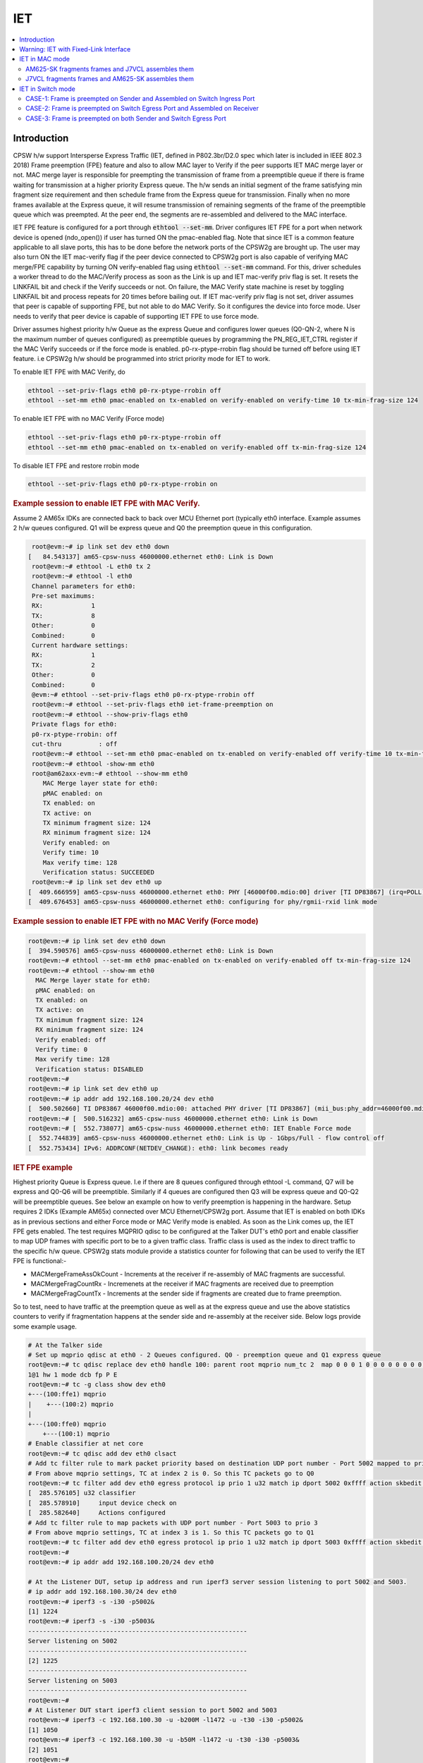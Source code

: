 .. _kernel_driver_cpsw2g_iet:

IET
===

.. contents:: :local:
    :depth: 2

Introduction
------------

CPSW h/w support Intersperse Express Traffic (IET, defined in P802.3br/D2.0 spec which later is included in IEEE 802.3 2018) Frame preemption (FPE) feature and also to allow MAC layer to Verify if the peer supports IET MAC merge layer or not. MAC merge layer is responsible for preempting the transmission of frame from a preemptible queue if there is frame waiting for transmission at a higher priority Express queue. The h/w sends an initial segment of the frame satisfying min fragment size requirement and then schedule frame from the Express queue for transmission. Finally when no more frames available at the Express queue, it will resume transmission of remaining segments of the frame of the preemptible queue which was preempted. At the peer end, the segments are re-assembled and delivered to the MAC interface.

IET FPE feature is configured for a port through :code:`ethtool --set-mm`. Driver configures IET FPE for a port when network device is opened (ndo_open()) if user has turned ON the pmac-enabled flag. Note that since IET is a common feature applicable to all slave ports, this has to be done before the network ports of the CPSW2g are brought up. The user may also turn ON the IET mac-verify flag if the peer device connected to CPSW2g port is also capable of verifying MAC merge/FPE capability by turning ON verify-enabled flag using :code:`ethtool --set-mm` command. For this, driver schedules a worker thread to do the MAC/Verify process as soon as the Link is up and IET mac-verify priv flag is set.  It resets the LINKFAIL bit and check if the Verify succeeds or not.  On failure, the MAC Verify state machine is reset by toggling LINKFAIL bit and process repeats for 20 times before bailing out. If IET mac-verify priv flag is not set, driver assumes that peer is capable of supporting FPE, but not able to do MAC Verify. So it configures the device into force mode. User needs to verify that peer device is capable of supporting IET FPE to use force mode.

Driver assumes highest priority h/w Queue as the express Queue and configures lower queues (Q0-QN-2, where N is the maximum number of queues configured) as preemptible queues by programming the PN_REG_IET_CTRL register if the MAC Verify succeeds or if the force mode is enabled. p0-rx-ptype-rrobin flag should be turned off before using IET feature. i.e CPSW2g h/w should be programmed into strict priority mode for IET to work.

To enable IET FPE with MAC Verify, do

.. code-block:: console

  ethtool --set-priv-flags eth0 p0-rx-ptype-rrobin off
  ethtool --set-mm eth0 pmac-enabled on tx-enabled on verify-enabled on verify-time 10 tx-min-frag-size 124

To enable IET FPE with no MAC Verify (Force mode)

.. code-block:: console

  ethtool --set-priv-flags eth0 p0-rx-ptype-rrobin off
  ethtool --set-mm eth0 pmac-enabled on tx-enabled on verify-enabled off tx-min-frag-size 124

To disable IET FPE and restore rrobin mode

.. code-block:: console


  ethtool --set-priv-flags eth0 p0-rx-ptype-rrobin on

.. rubric:: Example session to enable IET FPE with MAC Verify.
   :name: iet-mac-verify

Assume 2 AM65x IDKs are connected back to back over MCU Ethernet port (typically eth0 interface. Example assumes 2 h/w queues configured. Q1 will be express queue and Q0 the preemption queue in this configuration.

.. code-block:: console

   root@evm:~# ip link set dev eth0 down
  [   84.543137] am65-cpsw-nuss 46000000.ethernet eth0: Link is Down
   root@evm:~# ethtool -L eth0 tx 2
   root@evm:~# ethtool -l eth0
   Channel parameters for eth0:
   Pre-set maximums:
   RX:             1
   TX:             8
   Other:          0
   Combined:       0
   Current hardware settings:
   RX:             1
   TX:             2
   Other:          0
   Combined:       0
   @evm:~# ethtool --set-priv-flags eth0 p0-rx-ptype-rrobin off
   root@evm:~# ethtool --set-priv-flags eth0 iet-frame-preemption on
   root@evm:~# ethtool --show-priv-flags eth0
   Private flags for eth0:
   p0-rx-ptype-rrobin: off
   cut-thru          : off
   root@evm:~# ethtool --set-mm eth0 pmac-enabled on tx-enabled on verify-enabled off verify-time 10 tx-min-frag-size 124
   root@evm:~# ethtool -show-mm eth0
   root@am62axx-evm:~# ethtool --show-mm eth0
      MAC Merge layer state for eth0:
      pMAC enabled: on
      TX enabled: on
      TX active: on
      TX minimum fragment size: 124
      RX minimum fragment size: 124
      Verify enabled: on
      Verify time: 10
      Max verify time: 128
      Verification status: SUCCEEDED
   root@evm:~# ip link set dev eth0 up
  [  409.666959] am65-cpsw-nuss 46000000.ethernet eth0: PHY [46000f00.mdio:00] driver [TI DP83867] (irq=POLL)
  [  409.676453] am65-cpsw-nuss 46000000.ethernet eth0: configuring for phy/rgmii-rxid link mode

.. rubric:: Example session to enable IET FPE with no MAC Verify (Force mode)
   :name: iet-no-mac-verify

.. code-block:: console

  root@evm:~# ip link set dev eth0 down
  [  394.590576] am65-cpsw-nuss 46000000.ethernet eth0: Link is Down
  root@evm:~# ethtool --set-mm eth0 pmac-enabled on tx-enabled on verify-enabled off tx-min-frag-size 124
  root@evm:~# ethtool --show-mm eth0
    MAC Merge layer state for eth0:
    pMAC enabled: on
    TX enabled: on
    TX active: on
    TX minimum fragment size: 124
    RX minimum fragment size: 124
    Verify enabled: off
    Verify time: 0
    Max verify time: 128
    Verification status: DISABLED
  root@evm:~#
  root@evm:~# ip link set dev eth0 up
  root@evm:~# ip addr add 192.168.100.20/24 dev eth0
  [  500.502660] TI DP83867 46000f00.mdio:00: attached PHY driver [TI DP83867] (mii_bus:phy_addr=46000f00.mdio:00, irq=POLL)
  root@evm:~# [  500.516232] am65-cpsw-nuss 46000000.ethernet eth0: Link is Down
  root@evm:~# [  552.738077] am65-cpsw-nuss 46000000.ethernet eth0: IET Enable Force mode
  [  552.744839] am65-cpsw-nuss 46000000.ethernet eth0: Link is Up - 1Gbps/Full - flow control off
  [  552.753434] IPv6: ADDRCONF(NETDEV_CHANGE): eth0: link becomes ready

.. rubric:: IET FPE example
   :name: iep-fpe-testing

Highest priority Queue is Express queue. I.e if there are 8 queues configured through ethtool -L command, Q7 will be express and Q0-Q6 will be preemptible. Similarly if 4 queues are configured then Q3 will be express queue and Q0-Q2 will be preemptible queues. See below an example on how to verify preemption is happening in the hardware.  Setup requires 2 IDKs (Example AM65x) connected over MCU Ethernet/CPSW2g port. Assume that IET is enabled on both IDKs as in previous sections and either Force mode or MAC Verify mode is enabled. As soon as the Link comes up, the IET FPE gets enabled. The test requires MQPRIO qdisc to be configured at the Talker DUT's eth0 port and enable classifier to map UDP frames with specific port to be to a given traffic class. Traffic class is used as the index to direct traffic to the specific h/w queue. CPSW2g stats module provide a statistics counter for following that can be used to verify the IET FPE is functional:-

* MACMergeFrameAssOkCount - Increments at the receiver if re-assembly of MAC fragments are successful.
* MACMergeFragCountRx - Incremenets at the receiver if MAC fragments are received due to preemption
* MACMergeFragCountTx - Increments at the sender side if fragments are created due to frame preemption.

So to test, need to have traffic at the preemption queue as well as at the express queue and use the above statistics counters to verify if fragmentation happens at the sender side and re-assembly at the receiver side. Below logs provide some example usage.

.. code-block:: console

 # At the Talker side
 # Set up mqprio qdisc at eth0 - 2 Queues configured. Q0 - preemption queue and Q1 express queue
 root@evm:~# tc qdisc replace dev eth0 handle 100: parent root mqprio num_tc 2  map 0 0 0 1 0 0 0 0 0 0 0 0 0 0 0 0 queues 1@0
 1@1 hw 1 mode dcb fp P E
 root@evm:~# tc -g class show dev eth0
 +---(100:ffe1) mqprio
 |    +---(100:2) mqprio
 |
 +---(100:ffe0) mqprio
     +---(100:1) mqprio
 # Enable classifier at net core
 root@evm:~# tc qdisc add dev eth0 clsact
 # Add tc filter rule to mark packet priority based on destination UDP port number - Port 5002 mapped to prio 2
 # From above mqprio settings, TC at index 2 is 0. So this TC packets go to Q0
 root@evm:~# tc filter add dev eth0 egress protocol ip prio 1 u32 match ip dport 5002 0xffff action skbedit priority 2
 [  285.576105] u32 classifier
 [  285.578910]     input device check on
 [  285.582640]     Actions configured
 # Add tc filter rule to map packets with UDP port number - Port 5003 to prio 3
 # From above mqprio settings, TC at index 3 is 1. So this TC packets go to Q1
 root@evm:~# tc filter add dev eth0 egress protocol ip prio 1 u32 match ip dport 5003 0xffff action skbedit priority 3
 root@evm:~#
 root@evm:~# ip addr add 192.168.100.20/24 dev eth0

 # At the Listener DUT, setup ip address and run iperf3 server session listening to port 5002 and 5003.
 # ip addr add 192.168.100.30/24 dev eth0
 root@evm:~# iperf3 -s -i30 -p5002&
 [1] 1224
 root@evm:~# iperf3 -s -i30 -p5003&
 -----------------------------------------------------------
 Server listening on 5002
 -----------------------------------------------------------
 [2] 1225
 -----------------------------------------------------------
 Server listening on 5003
 -----------------------------------------------------------
 root@evm:~#
 # At Listener DUT start iperf3 client session to port 5002 and 5003
 root@evm:~# iperf3 -c 192.168.100.30 -u -b200M -l1472 -u -t30 -i30 -p5002&
 [1] 1050
 root@evm:~# iperf3 -c 192.168.100.30 -u -b50M -l1472 -u -t30 -i30 -p5003&
 [2] 1051
 root@evm:~#
 root@evm:~# warning: UDP block size 1472 exceeds TCP MSS 1448, may result in fragmentation / drops
 warning: UDP block size 1472 exceeds TCP MSS 1448, may result in fragmentation / drops
 Connecting to host 192.168.100.30, port 5003
 Connecting to host 192.168.100.30, port 5002
 [  5] local 192.168.100.20 port 60646 connected to 192.168.100.30 port 5003
 [  5] local 192.168.100.20 port 39515 connected to 192.168.100.30 port 5002

 # Now at the Talker DUT, dump statistics counter for Q0 and Q1 as well as IET statistics
 root@evm:~# ethtool -S eth0 | grep 'tx_pri1'
     p0_tx_pri1: 0
     p0_tx_pri1_bcnt: 0
     p0_tx_pri1_drop: 0
     p0_tx_pri1_drop_bcnt: 0
     tx_pri1: 127389
     tx_pri1_bcnt: 193355263
     tx_pri1_drop: 0
     tx_pri1_drop_bcnt: 0
 root@evm:~# ethtool -S eth0 | grep 'tx_pri0'
     p0_tx_pri0: 89
     p0_tx_pri0_bcnt: 19477
     p0_tx_pri0_drop: 0
     p0_tx_pri0_drop_bcnt: 0
     tx_pri0: 509615
     tx_pri0_bcnt: 773438803
     tx_pri0_drop: 0
     tx_pri0_drop_bcnt: 0
 root@evm:~# ethtool -I --show-mm eth0
     MAC Merge layer state for eth0:
     pMAC enabled: on
     TX enabled: on
     TX active: on
     TX minimum fragment size: 124
     RX minimum fragment size: 124
     Verify enabled: on
     Verify time: 10
     Max verify time: 128
     Verification status: SUCCEEDED
     Statistics:
       MACMergeFrameAssErrorCount: 0
       MACMergeFrameSmdErrorCount: 0
       MACMergeFrameAssOkCount: 0
       MACMergeFragCountRx: 0
       MACMergeFragCountTx: 17952
       MACMergeHoldCount: 0

 # As seen, MACMergeFragCountTx statistics counter increments at the Talker showing fragmentation at the Talker
 # Also dump the statistics at the listener DUT
 root@evm:~# ethtool -I --show-mm eth0
    MAC Merge layer state for eth0:
    pMAC enabled: on
    TX enabled: on
    TX active: on
    TX minimum fragment size: 124
    RX minimum fragment size: 124
    Verify enabled: on
    Verify time: 10
    Max verify time: 128
    Verification status: SUCCEEDED
    Statistics:
      MACMergeFrameAssErrorCount: 0
      MACMergeFrameSmdErrorCount: 48
      MACMergeFrameAssOkCount: 14507
      MACMergeFragCountRx: 17952
      MACMergeFragCountTx: 0
      MACMergeHoldCount: 0
 # As seen, MACMergeFragCountRx and MACMergeFrameAssOkCount statistics counter increments at the Listener showing re-assembly at the Listener

.. rubric:: Using IET together with EST
   :name: iet-with-est

Express and preemption queues/Gates may be used as part of the EST schedule. If only Preemption queues are in a schedule entry, preceding an entry with Express queue, the guard band requirement reduces to 2048 nsec (0x100 = 256 * 8) so that packets don't spill over to the next sched-entry. Otherwise, the guard band required is as explained in the EST section.

Warning: IET with Fixed-Link Interface
--------------------------------------

If one of the interfaces which takes part in IET is in fixed-link mode,
then do NOT enable MAC verify for IET on either of the devices
connected to each other directly by the LAN cable. This is because, in
the case of fixed-link, the link state cannot be detected by interfaces
on either side of the link. The process of IET MAC Verification depends
on the link state being toggled, with the verification starting
immediately after the link comes up and lasting for 1 second. Thus,
unless this process starts roughly simultaneously on both interfaces
connected over the link (Which would happen in the non fixed-link case),
IET MAC Verification would fail with a Timeout message, thereby causing
frame fragmentation to fail.

Thus, if either of the interfaces that are directly connected by a LAN
cable, is in fixed-link mode, then do NOT enable MAC verify on BOTH the
interfaces. Simply enable IET Frame Preemption on both devices and IET
will work. The rest of the steps are the same as documented in the
upcoming sectionss.

IET MAC Verification in ethtool --set-mm corresponds to:

.. code-block:: console

    verify-enabled

IET Frame Preemption in ethtool --set-mm corresponds to:

.. code-block:: console

    pmac-enabled

IET in MAC mode
---------------

AM625-SK fragments frames and J7VCL assembles them
^^^^^^^^^^^^^^^^^^^^^^^^^^^^^^^^^^^^^^^^^^^^^^^^^^^

Connect eth0 of AM625-SK to eth0 of J7VCL.

**Steps:**

1. Create and run the following script on J7VCL:

.. code-block:: console

    #!/bin/sh

    ifconfig eth0 down
    ethtool -L eth0 tx 4
    ethtool --set-priv-flags eth0 p0-rx-ptype-rrobin off
    ethtool --set-mm eth0 pmac-enabled on tx-enabled on verify-enabled on verify-time 10 tx-min-frag-size 124
    ifconfig eth0 up
    sleep 5

    iperf3 -s -i30 -p5002&
    iperf3 -s -i30 -p5003&

2. Create and run the following script on AM625-SK:

.. code-block:: console

    #!/bin/sh

    ifconfig eth0 down
    ifconfig eth1 down
    ethtool -L eth0 tx 4
    ethtool --set-priv-flags eth0 p0-rx-ptype-rrobin off
    ethtool --set-mm eth0 pmac-enabled on tx-enabled on verify-enabled on verify-time 10 tx-min-frag-size 124
    ifconfig eth0 up
    sleep 5

    tc qdisc replace dev eth0 handle 100: parent root mqprio \
    num_tc 4 \
    map 0 1 2 3 \
    queues 1@0 1@1 1@2 1@3 \
    hw 1 \
    mode dcb \
    fp P P P E

    tc -g class show dev eth0
    tc qdisc add dev eth0 clsact
    tc filter add dev eth0 egress protocol ip prio 1 u32 match ip dport 5002 0xffff action skbedit priority 2
    tc filter add dev eth0 egress protocol ip prio 1 u32 match ip dport 5003 0xffff action skbedit priority 3
    ip addr add 192.168.100.20/24 dev eth0
    sleep 2

3. On J7VCL, run the following command:

.. code-block:: console

    ifconfig eth0 192.168.100.30

4. Now, run the following commands on AM625-SK:

.. code-block:: console

    iperf3 -c 192.168.100.30 -u -b200M -l1472 -u -t30 -i30 -p5002&
    iperf3 -c 192.168.100.30 -u -b50M -l1472 -u -t30 -i30 -p5003&

**Results:**

On AM625-SK (Sender):

.. code-block:: console

    root@am62xx-evm:~# ethtool -S eth0 | grep tx_pri0
        p0_tx_pri0: 66
        p0_tx_pri0_bcnt: 12944
        p0_tx_pri0_drop: 0
        p0_tx_pri0_drop_bcnt: 0
        tx_pri0: 66
        tx_pri0_bcnt: 11540
        tx_pri0_drop: 0
        tx_pri0_drop_bcnt: 0
    root@am62xx-evm:~# ethtool -S eth0 | grep tx_pri2
        p0_tx_pri2: 0
        p0_tx_pri2_bcnt: 0
        p0_tx_pri2_drop: 0
        p0_tx_pri2_drop_bcnt: 0
        tx_pri2: 509514
        tx_pri2_bcnt: 773419566
        tx_pri2_drop: 0
        tx_pri2_drop_bcnt: 0
    root@am62xx-evm:~# ethtool -S eth0 | grep tx_pri3
        p0_tx_pri3: 0
        p0_tx_pri3_bcnt: 0
        p0_tx_pri3_drop: 0
        p0_tx_pri3_drop_bcnt: 0
        tx_pri3: 127389
        tx_pri3_bcnt: 193355280
        tx_pri3_drop: 0
        tx_pri3_drop_bcnt: 0
    root@am62xx-evm:~# ethtool -I --show-mm eth0
        MAC Merge layer state for eth0:
        pMAC enabled: on
        TX enabled: on
        TX active: on
        TX minimum fragment size: 124
        RX minimum fragment size: 124
        Verify enabled: on
        Verify time: 10
        Max verify time: 128
        Verification status: SUCCEEDED
        Statistics:
          MACMergeFrameAssErrorCount: 0
          MACMergeFrameSmdErrorCount: 0
          MACMergeFrameAssOkCount: 0
          MACMergeFragCountRx: 0
          MACMergeFragCountTx: 112
          MACMergeHoldCount: 0

On J7ES (Receiver):

.. code-block:: console

    root@j7200-evm:~# ethtool -I --show-mm eth0
        MAC Merge layer state for eth0:
        pMAC enabled: on
        TX enabled: on
        TX active: off
        TX minimum fragment size: 124
        RX minimum fragment size: 124
        Verify enabled: on
        Verify time: 10
        Max verify time: 128
        Verification status: SUCCEEDED
        Statistics:
          MACMergeFrameAssErrorCount: 0
          MACMergeFrameSmdErrorCount: 0
          MACMergeFrameAssOkCount: 104
          MACMergeFragCountRx: 112
          MACMergeFragCountTx: 0
          MACMergeHoldCount: 0

**Explanation:**

.. code-block:: console

    On AM625-SK, the higher priority traffic preempts the lower priority
    traffic, thereby resulting in the fragmentation of frames of lower
    priority. This can be seen in the MACMergeFragCountTx statistic on
    AM625-SK.

    Similarly, on J7VCL, the received fragmented frames can be observed
    in the MACMergeFragCountRx statistic, while the assembled frames can
    be seen in the MACMergeFrameAssOkCount statistic.

J7VCL fragments frames and AM625-SK assembles them
^^^^^^^^^^^^^^^^^^^^^^^^^^^^^^^^^^^^^^^^^^^^^^^^^^

Connect eth0 of J7VCL to eth0 of AM625-SK.

**Steps:**

1. Create and run the following script on AM625-SK:

.. code-block:: console

    #!/bin/sh

    ifconfig eth0 down
    ifconfig eth1 down
    ethtool -L eth0 tx 4
    ethtool --set-priv-flags eth0 p0-rx-ptype-rrobin off
    ethtool --set-mm eth0 pmac-enabled on tx-enabled on verify-enabled on verify-time 10 tx-min-frag-size 124
    ifconfig eth0 up
    sleep 5

    iperf3 -s -i30 -p5002&
    iperf3 -s -i30 -p5003&

2. Create and run the following script on J7VCL:

.. code-block:: console

    #!/bin/sh

    ifconfig eth0 down
    ethtool -L eth0 tx 4
    ethtool --set-priv-flags eth0 p0-rx-ptype-rrobin off
    ethtool --set-mm eth0 pmac-enabled on tx-enabled on verify-enabled on verify-time 10 tx-min-frag-size 124
    ifconfig eth0 up
    sleep 5

    tc qdisc replace dev eth0 handle 100: parent root mqprio \
        num_tc 4 \
        map 0 1 2 3 \
        queues 1@0 1@1 1@2 1@3 \
        hw 1 \
        mode dcb \
        fp P P P E

    tc -g class show dev eth0
    tc qdisc add dev eth0 clsact
    tc filter add dev eth0 egress protocol ip prio 1 u32 match ip dport 5002 0xffff action skbedit priority 2
    tc filter add dev eth0 egress protocol ip prio 1 u32 match ip dport 5003 0xffff action skbedit priority 3
    ip addr add 192.168.100.20/24 dev eth0
    sleep 2

3. Run the following command on AM625-SK:

.. code-block:: console

    ifconfig eth0 192.168.100.30

4. Next, run the following commands on J7VCL:

.. code-block:: console

    iperf3 -c 192.168.100.30 -u -b200M -l1472 -u -t30 -i30 -p5002&
    iperf3 -c 192.168.100.30 -u -b50M -l1472 -u -t30 -i30 -p5003&

**Results:**

On J7VCL (Sender):

.. code-block:: console

    root@j7200-evm:~# ethtool -S eth0 | grep tx_pri0
         p0_tx_pri0: 0
         p0_tx_pri0_bcnt: 0
         p0_tx_pri0_drop: 0
         p0_tx_pri0_drop_bcnt: 0
         tx_pri0: 63
         tx_pri0_bcnt: 11010
         tx_pri0_drop: 0
         tx_pri0_drop_bcnt: 0
    root@j7200-evm:~# ethtool -S eth0 | grep tx_pri1
         p0_tx_pri1: 0
         p0_tx_pri1_bcnt: 0
         p0_tx_pri1_drop: 0
         p0_tx_pri1_drop_bcnt: 0
         tx_pri1: 0
         tx_pri1_bcnt: 0
         tx_pri1_drop: 0
         tx_pri1_drop_bcnt: 0
    root@j7200-evm:~# ethtool -S eth0 | grep tx_pri2
         p0_tx_pri2: 0
         p0_tx_pri2_bcnt: 0
         p0_tx_pri2_drop: 0
         p0_tx_pri2_drop_bcnt: 0
         tx_pri2: 509514
         tx_pri2_bcnt: 773418133
         tx_pri2_drop: 0
         tx_pri2_drop_bcnt: 0
    root@j7200-evm:~# ethtool -I --show-mm eth0
    MAC Merge layer state for eth0:
    pMAC enabled: on
    TX enabled: on
    TX active: on
    TX minimum fragment size: 124
    RX minimum fragment size: 124
    Verify enabled: on
    Verify time: 10
    Max verify time: 128
    Verification status: SUCCEEDED
    Statistics:
      MACMergeFrameAssErrorCount: 0
      MACMergeFrameSmdErrorCount: 0
      MACMergeFrameAssOkCount: 0
      MACMergeFragCountRx: 0
      MACMergeFragCountTx: 1403
      MACMergeHoldCount: 0

On AM625-SK (Receiver):

.. code-block:: console

    root@am62xx-evm:~# ethtool -I --show-mm eth0
    MAC Merge layer state for eth0:
    pMAC enabled: on
    TX enabled: on
    TX active: on
    TX minimum fragment size: 124
    RX minimum fragment size: 124
    Verify enabled: on
    Verify time: 10
    Max verify time: 128
    Verification status: SUCCEEDED
    Statistics:
      MACMergeFrameAssErrorCount: 0
      MACMergeFrameSmdErrorCount: 0
      MACMergeFrameAssOkCount: 365
      MACMergeFragCountRx: 892
      MACMergeFragCountTx: 0
      MACMergeHoldCount: 0

**Explanation:**

.. code-block:: console

    On J7VCL, the higher priority traffic preempts the lower priority
    traffic, thereby resulting in the fragmentation of frames of lower
    priority. This can be seen in the MACMergeFragCountTx statistic on
    J7VCL.

    Similarly, on AM625-SK, the received fragmented frames can be observed
    in the MACMergeFragCountRx statistic, while the assembled frames can
    be seen in the MACMergeFrameAssOkCount statistic.

IET in Switch mode
------------------

3 Devices are connected: Sender, Switch and Receiver.

3 Cases:

1. Frame is preempted on Sender and Assembled on Switch Ingress Port.
2. Frame is preempted on Switch Egress Port and Assembled on Receiver.
3. Frame is preempted on Sender and Assembled on Switch Ingress Port, and also, frame is preempted on Switch Egress Port and Assembled on Receiver.

Devices Used:

1. AM625-SK (As Switch/Sender)
2. J7VCL (As Switch/Sender)
3. J7ES (As Receiver)

CASE-1: Frame is preempted on Sender and Assembled on Switch Ingress Port
^^^^^^^^^^^^^^^^^^^^^^^^^^^^^^^^^^^^^^^^^^^^^^^^^^^^^^^^^^^^^^^^^^^^^^^^^

Preemption on J7VCL (Sender) and Assembly on AM625-SK (Switch) Ingress Port and sent to J7ES (Receiver)
""""""""""""""""""""""""""""""""""""""""""""""""""""""""""""""""""""""""""""""""""""""""""""""""""""""""""

Connect eth0 of J7VCL to eth0 of AM625-SK and eth0 of J7ES to eth2 of AM625-SK.

**Steps:**

1. On AM625-SK, create and run the following script:

.. code-block:: console

    #!/bin/sh

    ifconfig eth0 down
    ifconfig eth1 down
    ethtool -L eth0 tx 4
    ethtool --set-priv-flags eth0 p0-rx-ptype-rrobin off
    ethtool --set-mm eth0 pmac-enabled on tx-enabled on verify-enabled on verify-time 10 tx-min-frag-size 124
    ifconfig eth0 up
    ifconfig eth1 up
    sleep 5

    devlink dev param set platform/8000000.ethernet name switch_mode value true cmode runtime
    ip link add name br0 type bridge
    ip link set dev br0 type bridge ageing_time 1000
    ip link set dev eth0 up
    ip link set dev eth1 up
    ip link set dev eth0 master br0
    ip link set dev eth1 master br0
    ip link set dev br0 up
    ip link set dev br0 type bridge vlan_filtering 1
    bridge vlan add dev br0 vid 1 self
    bridge vlan add dev br0 vid 1 pvid untagged self

2. On J7VCL, create and run the following script:

.. code-block:: console

    #!/bin/sh

    ifconfig eth0 down
    ethtool -L eth0 tx 4
    ethtool --set-priv-flags eth0 p0-rx-ptype-rrobin off
    ethtool --set-mm eth0 pmac-enabled on tx-enabled on verify-enabled on verify-time 10 tx-min-frag-size 124
    ifconfig eth0 up
    sleep 5

    tc qdisc replace dev eth0 handle 100: parent root mqprio \
    num_tc 4 \
    map 0 1 2 3 \
    queues 1@0 1@1 1@2 1@3 \
    hw 1 \
    mode dcb \
    fp P P P E

    tc -g class show dev eth0
    tc qdisc add dev eth0 clsact
    tc filter add dev eth0 egress protocol ip prio 1 u32 match ip dport 5002 0xffff action skbedit priority 2
    tc filter add dev eth0 egress protocol ip prio 1 u32 match ip dport 5003 0xffff action skbedit priority 3
    ifconfig eth0 192.168.100.20 netmask 255.255.255.0
    sleep 2

3.  On J7ES (Receiver), run the following commands:

.. code-block:: console

    ifconfig eth0 192.168.3.102
    iperf3 -s -i30 -p5002& \
    iperf3 -s -i30 -p5003&

4. Then, on J7VCL (Sender), run the following commands:

.. code-block:: console

    iperf3 -c 192.168.3.102 -u -b200M -l1472 -u -t5 -i30 -p5002&
    iperf3 -c 192.168.3.102 -u -b50M -l1472 -u -t5 -i30 -p5003&

**Results:**

On J7VCL (Sender):

.. code-block:: console

    root@j7200-evm:~/iet# ethtool -S eth0 | grep tx_pri0
        p0_tx_pri0: 0
        p0_tx_pri0_bcnt: 0
        p0_tx_pri0_drop: 0
        p0_tx_pri0_drop_bcnt: 0
        tx_pri0: 95
        tx_pri0_bcnt: 16582
        tx_pri0_drop: 0
        tx_pri0_drop_bcnt: 0
    root@j7200-evm:~/iet# ethtool -S eth0 | grep tx_pri2
        p0_tx_pri2: 0
        p0_tx_pri2_bcnt: 0
        p0_tx_pri2_drop: 0
        p0_tx_pri2_drop_bcnt: 0
        tx_pri2: 1019024
        tx_pri2_bcnt: 1546835971
        tx_pri2_drop: 0
        tx_pri2_drop_bcnt: 0
    root@j7200-evm:~/iet# ethtool -S eth0 | grep tx_pri3
        p0_tx_pri3: 0
        p0_tx_pri3_bcnt: 0
        p0_tx_pri3_drop: 0
        p0_tx_pri3_drop_bcnt: 0
        tx_pri3: 254780
        tx_pri3_bcnt: 386710678
        tx_pri3_drop: 0
        tx_pri3_drop_bcnt: 0
    root@j7200-evm:~/iet# ethtool -I --show-mm eth0
        MAC Merge layer state for eth0:
        pMAC enabled: on
        TX enabled: on
        TX active: on
        TX minimum fragment size: 124
        RX minimum fragment size: 124
        Verify enabled: on
        Verify time: 10
        Max verify time: 128
        Verification status: SUCCEEDED
        Statistics:
          MACMergeFrameAssErrorCount: 0
          MACMergeFrameSmdErrorCount: 38
          MACMergeFrameAssOkCount: 0
          MACMergeFragCountRx: 0
          MACMergeFragCountTx: 1637
          MACMergeHoldCount: 0

On AM625-SK (Switch):

.. code-block:: console

    root@am62xx-evm:~/iet# ethtool -I --show-mm eth0
    MAC Merge layer state for eth0:
    pMAC enabled: on
    TX enabled: on
    TX active: on
    TX minimum fragment size: 124
    RX minimum fragment size: 124
    Verify enabled: on
    Verify time: 10
    Max verify time: 128
    Verification status: SUCCEEDED
    Statistics:
      MACMergeFrameAssErrorCount: 0
      MACMergeFrameSmdErrorCount: 0
      MACMergeFrameAssOkCount: 610
      MACMergeFragCountRx: 1637
      MACMergeFragCountTx: 0
      MACMergeHoldCount: 0

Preemption on AM625-SK (Sender) and Assembly on J7VCL (Switch) Ingress Port and sent to J7ES (Receiver)
""""""""""""""""""""""""""""""""""""""""""""""""""""""""""""""""""""""""""""""""""""""""""""""""""""""""""

Connect eth0 of AM625-SK to eth1 of J7VCL and eth0 of J7ES to eth2 of J7VCL.

**Steps:**

1. On J7VCL, create and run the following script:

.. code-block:: console

    #!/bin/sh

    ifconfig eth0 down
    ifconfig eth1 down
    ifconfig eth2 down
    ifconfig eth3 down
    ifconfig eth4 down
    ethtool -L eth1 tx 4
    ethtool --set-priv-flags eth1 p0-rx-ptype-rrobin off
    ethtool --set-mm eth1 pmac-enabled on tx-enabled on verify-enabled on verify-time 10 tx-min-frag-size 124
    ifconfig eth1 up
    ifconfig eth2 up
    sleep 10

    devlink dev param set platform/c000000.ethernet name switch_mode value true cmode runtime
    ip link add name br0 type bridge
    ip link set dev br0 type bridge ageing_time 1000
    ip link set dev eth1 up
    ip link set dev eth2 up
    ip link set dev eth1 master br0
    ip link set dev eth2 master br0
    ip link set dev br0 up
    ip link set dev br0 type bridge vlan_filtering 1
    bridge vlan add dev br0 vid 1 self
    bridge vlan add dev br0 vid 1 pvid untagged self

2. On AM625-SK, create and run the following script:

.. code-block:: console

    #!/bin/sh
    #iet-setup-mqprio.sh

    ifconfig eth0 down
    ethtool -L eth0 tx 4
    ethtool --set-priv-flags eth0 p0-rx-ptype-rrobin off
    ethtool --set-mm eth0 pmac-enabled on tx-enabled on verify-enabled on verify-time 10 tx-min-frag-siz4
    ifconfig eth0 up
    sleep 10

    tc qdisc add dev eth0 handle 100: root mqprio \
    num_tc 4 \
    map 0 1 2 3 \
    queues 1@0 1@1 1@2 1@3 \
    hw 1 \
    mode dcb \
    fp P P P E

    tc -g class show dev eth0
    tc qdisc add dev eth0 clsact
    tc filter add dev eth0 egress protocol ip prio 1 u32 match ip dport 5002 0xffff action skbedit prior2
    tc filter add dev eth0 egress protocol ip prio 1 u32 match ip dport 5003 0xffff action skbedit prior3
    ip addr add 192.168.100.20/24 dev eth0

3. On J7ES, run the following commands:

.. code-block:: console

    ifconfig eth0 192.168.100.30
    iperf3 -s -i30 -p5002& \
    iperf3 -s -i30 -p5003&

4. Then, on AM625-SK, run the following commands:

.. code-block:: console

    iperf3 -c 192.168.100.30 -u -b200M -l1472 -u -t30 -i30 -p5002& \
    iperf3 -c 192.168.100.30 -u -b50M -l1472 -u -t30 -i30 -p5003&

**Results:**

On AM625-SK (Sender):

.. code-block:: console

    root@am62xx-evm:~/iet2# ethtool -S eth0 | grep tx_pri0
        p0_tx_pri0: 79
        p0_tx_pri0_bcnt: 16681
        p0_tx_pri0_drop: 0
        p0_tx_pri0_drop_bcnt: 0
        tx_pri0: 82
        tx_pri0_bcnt: 14821
        tx_pri0_drop: 0
        tx_pri0_drop_bcnt: 0
    root@am62xx-evm:~/iet2# ethtool -S eth0 | grep tx_pri2
        p0_tx_pri2: 0
        p0_tx_pri2_bcnt: 0
        p0_tx_pri2_drop: 0
        p0_tx_pri2_drop_bcnt: 0
        tx_pri2: 509516
        tx_pri2_bcnt: 773422600
        tx_pri2_drop: 0
        tx_pri2_drop_bcnt: 0
    root@am62xx-evm:~/iet2# ethtool -S eth0 | grep tx_pri3
        p0_tx_pri3: 0
        p0_tx_pri3_bcnt: 0
        p0_tx_pri3_drop: 0
        p0_tx_pri3_drop_bcnt: 0
        tx_pri3: 127389
        tx_pri3_bcnt: 193355280
        tx_pri3_drop: 0
        tx_pri3_drop_bcnt: 0
    root@am62xx-evm:~/iet2# ethtool -I --show-mm eth0
        MAC Merge layer state for eth0:
        pMAC enabled: on
        TX enabled: on
        TX active: on
        TX minimum fragment size: 124
        RX minimum fragment size: 124
        Verify enabled: on
        Verify time: 10
        Max verify time: 128
        Verification status: SUCCEEDED
        Statistics:
          MACMergeFrameAssErrorCount: 0
          MACMergeFrameSmdErrorCount: 57
          MACMergeFrameAssOkCount: 0
          MACMergeFragCountRx: 0
          MACMergeFragCountTx: 112392
          MACMergeHoldCount: 0

On J7VCL (Switch):

.. code-block:: console

    root@j7200-evm:~/iet2# ethtool -I --show-mm eth1
    MAC Merge layer state for eth1:
    pMAC enabled: on
    TX enabled: on
    TX active: on
    TX minimum fragment size: 124
    RX minimum fragment size: 124
    Verify enabled: on
    Verify time: 10
    Max verify time: 128
    Verification status: SUCCEEDED
    Statistics:
      MACMergeFrameAssErrorCount: 0
      MACMergeFrameSmdErrorCount: 49
      MACMergeFrameAssOkCount: 40745
      MACMergeFragCountRx: 112392
      MACMergeFragCountTx: 0
      MACMergeHoldCount: 0

CASE-2: Frame is preempted on Switch Egress Port and Assembled on Receiver
^^^^^^^^^^^^^^^^^^^^^^^^^^^^^^^^^^^^^^^^^^^^^^^^^^^^^^^^^^^^^^^^^^^^^^^^^^

.. important::

    For the following tests, all interfaces which are a part of the test
    need to be a part of the same VLAN, since the switch needs to receive
    priority of the frames in order to perform preemption.

In addition to the Sender, the Switch's Host Port also transmits traffic
of lower priority to the receiver. This is done to ensure a higher chance
of frame preemption and therefore frame fragmentation on the Switch' Egress
Port.

Highest priority frame sent by J7VCL with preemption on AM625-SK's (Switch) Egress Port and Assembly on J7ES
""""""""""""""""""""""""""""""""""""""""""""""""""""""""""""""""""""""""""""""""""""""""""""""""""""""""""""""""

Connect eth0 of J7VCL to eth0 of AM625-SK and eth0 of J7ES to eth1 of
AM625-SK.

**Steps:**

1. On AM625-SK, create and run the following script:

.. code-block:: console

    #!/bin/sh
    #iet-setup-mqprio.sh

    ifconfig eth0 down
    ifconfig eth1 down
    ethtool -L eth1 tx 4
    ethtool --set-priv-flags eth1 p0-rx-ptype-rrobin off
    ethtool --set-mm eth1 pmac-enabled on tx-enabled on verify-enabled on verify-time 10 tx-min-frag-size 124
    ifconfig eth0 up
    ifconfig eth1 up
    sleep 10

    tc qdisc add dev eth1 handle 100: root mqprio \
    num_tc 4 \
    map 0 1 2 3 \
    queues 1@0 1@1 1@2 1@3 \
    hw 1 \
    mode dcb \
    fp P P P E

    tc -g class show dev eth1


    devlink dev param set platform/8000000.ethernet name switch_mode value true cmode runtime
    ip link add name br0 type bridge
    ip link set dev br0 type bridge ageing_time 1000
    ip link set dev eth0 up
    ip link set dev eth1 up
    ip link set dev eth0 master br0
    ip link set dev eth1 master br0
    ip link set dev br0 up
    sleep 2

    ip link set dev br0 type bridge vlan_filtering 1
    bridge vlan add dev br0 vid 100 self
    bridge vlan add dev br0 vid 100 pvid tagged self
    bridge vlan add dev eth0 vid 100 master
    bridge vlan add dev eth1 vid 100 master
    sleep 2

    ip link add link br0 name br0.100 type vlan id 100
    ip link set br0.100 type vlan egress 0:0 1:1 2:2 3:3 4:4 5:5 6:6 7:7
    sleep 2

    tc qdisc add dev br0.100 clsact
    tc filter add dev br0.100 egress protocol ip prio 1 u32 match ip dport 5002 0xffff action skbedit priority 2
    sleep 2

2. On J7ES, create and run the following script:

.. code-block:: console

    #!/bin/sh
    #iet-setup-mqprio.sh

    ifconfig eth0 down
    ethtool -L eth0 tx 4
    ethtool --set-priv-flags eth0 p0-rx-ptype-rrobin off
    ethtool --set-mm eth0 pmac-enabled on tx-enabled on verify-enabled on verify-time 10 tx-min-frag-size 124
    ifconfig eth0 up
    sleep 10

    ip link add link eth0 name eth0.100 type vlan id 100
    sleep 5
    ifconfig eth0.100 192.168.100.30
    iperf3 -s -i30 -p5001&
    iperf3 -s -i30 -p5002&
    iperf3 -s -i30 -p5003&

3. On J7VCL, create and run the following script:

.. code-block:: console

    #!/bin/sh
    #iet-setup-mqprio.sh

    ifconfig eth0 down
    ethtool -L eth0 tx 4
    ethtool --set-priv-flags eth0 p0-rx-ptype-rrobin off
    ethtool --set-mm eth0 pmac-enabled on tx-enabled on verify-enabled on verify-time 10 tx-min-frag-size 124
    ifconfig eth0 up
    sleep 10
    ip link add link eth0 name eth0.100 type vlan id 100
    ip link set eth0.100 type vlan egress 0:0 1:1 2:2 3:3 4:4 5:5 6:6 7:7
    sleep 5

    tc qdisc add dev eth0.100 clsact
    tc filter add dev eth0.100 egress protocol ip prio 1 u32 match ip dport 5003 0xffff action skbedit priority 3
    ifconfig eth0.100 192.168.100.20 netmask 255.255.255.0
    sleep 2

4. Run the following commands on AM625-SK:

.. code-block:: console

    ifconfig br0.100 192.168.100.10
    sleep 10
    iperf3 -c 192.168.100.30 -u -b100M -l1472 t30 -i30 -p5001& \
    iperf3 -c 192.168.100.30 -u -b100M -l1472 t30 -i30 -p5002&

5. Now, on J7VCL, run the following command:

.. code-block:: console

    iperf3 -c 192.168.100.30 -u -b50M -l1472 -t30 -i30 -p5003&

**Results:**

On AM625-SK (Switch):

.. code-block:: console

    root@am62xx-evm:~/iet2# ethtool -S eth1 | grep tx_pri0
        p0_tx_pri0: 161
        p0_tx_pri0_bcnt: 30611
        p0_tx_pri0_drop: 0
        p0_tx_pri0_drop_bcnt: 0
        tx_pri0: 254911
        tx_pri0_bcnt: 387757114
        tx_pri0_drop: 0
        tx_pri0_drop_bcnt: 0
    root@am62xx-evm:~/iet2# ethtool -S eth1 | grep tx_pri2
        p0_tx_pri2: 0
        p0_tx_pri2_bcnt: 0
        p0_tx_pri2_drop: 0
        p0_tx_pri2_drop_bcnt: 0
        tx_pri2: 254764
        tx_pri2_bcnt: 387729583
        tx_pri2_drop: 0
        tx_pri2_drop_bcnt: 0
    root@am62xx-evm:~/iet2# ethtool -S eth1 | grep tx_pri3
        p0_tx_pri3: 0
        p0_tx_pri3_bcnt: 0
        p0_tx_pri3_drop: 0
        p0_tx_pri3_drop_bcnt: 0
        tx_pri3: 126634
        tx_pri3_bcnt: 192715723
        tx_pri3_drop: 0
        tx_pri3_drop_bcnt: 0
    root@am62xx-evm:~/iet2# ethtool -I --show-mm eth1
        MAC Merge layer state for eth1:
        pMAC enabled: on
        TX enabled: on
        TX active: on
        TX minimum fragment size: 124
        RX minimum fragment size: 124
        Verify enabled: on
        Verify time: 10
        Max verify time: 128
        Verification status: SUCCEEDED
        Statistics:
          MACMergeFrameAssErrorCount: 0
          MACMergeFrameSmdErrorCount: 0
          MACMergeFrameAssOkCount: 0
          MACMergeFragCountRx: 0
          MACMergeFragCountTx: 35437
          MACMergeHoldCount: 0

On J7ES (Receiver):

.. code-block:: console

    root@j721e-evm:~/iet2# ethtool -I --show-mm eth0
    MAC Merge layer state for eth0:
    pMAC enabled: on
    TX enabled: on
    TX active: on
    TX minimum fragment size: 124
    RX minimum fragment size: 124
    Verify enabled: on
    Verify time: 10
    Max verify time: 128
    Verification status: SUCCEEDED
    Statistics:
      MACMergeFrameAssErrorCount: 0
      MACMergeFrameSmdErrorCount: 89
      MACMergeFrameAssOkCount: 28362
      MACMergeFragCountRx: 35437
      MACMergeFragCountTx: 0
      MACMergeHoldCount: 0

Highest priority frame sent by AM625-SK with preemption on J7VCL's (Switch) Egress Port and Assembly on AM64-SK
""""""""""""""""""""""""""""""""""""""""""""""""""""""""""""""""""""""""""""""""""""""""""""""""""""""""""""""""

Connect eth0 of AM625-SK to eth1 of J7VCL and eth0 of J7ES to eth2 of
J7VCL.

**Steps:**

1. Create and run the following script on J7VCL:

.. code-block:: console

    #!/bin/sh

    ifconfig eth1 down
    ifconfig eth2 down
    ifconfig eth3 down
    ifconfig eth4 down
    ethtool -L eth2 tx 4
    ethtool --set-priv-flags eth2 p0-rx-ptype-rrobin off
    ethtool --set-mm eth2 pmac-enabled on tx-enabled on verify-enabled on verify-time 10 tx-min-frag-size 124
    ifconfig eth1 up
    ifconfig eth2 up
    sleep 5

    tc qdisc replace dev eth2 handle 100: parent root mqprio \
    num_tc 4 \
    map 0 1 2 3 \
    queues 1@0 1@1 1@2 1@3 \
    hw 1 \
    mode dcb \
    fp P P P E

    tc -g class show dev eth2

    devlink dev param set platform/c000000.ethernet name switch_mode value true cmode runtime
    ip link add name br0 type bridge
    ip link set dev br0 type bridge ageing_time 1000
    ip link set dev eth1 up
    ip link set dev eth2 up
    ip link set dev eth1 master br0
    ip link set dev eth2 master br0
    ip link set dev br0 up
    sleep 2

    ip link set dev br0 type bridge vlan_filtering 1
    bridge vlan add dev br0 vid 100 self
    bridge vlan add dev br0 vid 100 pvid tagged self
    bridge vlan add dev eth1 vid 100 master
    bridge vlan add dev eth2 vid 100 master
    sleep 2

    ip link add link br0 name br0.100 type vlan id 100
    ip link set br0.100 type vlan egress 0:0 1:1 2:2 3:3 4:4 5:5 6:6 7:7
    sleep 2

    tc qdisc add dev br0.100 clsact
    tc filter add dev br0.100 egress protocol ip prio 1 u32 match ip dport 5002 0xffff action skbedit priority 2
    sleep 2

2. Create and run the following script on J7ES:

.. code-block:: console

    #!/bin/sh
    #iet-setup-mqprio.sh

    ifconfig eth0 down
    ethtool -L eth0 tx 4
    ethtool --set-priv-flags eth0 p0-rx-ptype-rrobin off
    ethtool --set-mm eth0 pmac-enabled on tx-enabled on verify-enabled on verify-time 10 tx-min-frag-siz4
    ifconfig eth0 up
    sleep 10

    ip link add link eth0 name eth0.100 type vlan id 100
    sleep 5
    ifconfig eth0.100 192.168.100.30
    iperf3 -s -i30 -p5001&
    iperf3 -s -i30 -p5002&
    iperf3 -s -i30 -p5003&

3. Create and run the following script on AM625-SK:

.. code-block:: console

    #!/bin/sh
    #iet-setup-mqprio.sh

    ifconfig eth0 down
    ethtool -L eth0 tx 4
    ethtool --set-priv-flags eth0 p0-rx-ptype-rrobin off
    ethtool --set-mm eth0 pmac-enabled on tx-enabled on verify-enabled on verify-time 10 tx-min-frag-size 124
    ifconfig eth0 up
    sleep 10
    ip link add link eth0 name eth0.100 type vlan id 100
    ip link set eth0.100 type vlan egress 0:0 1:1 2:2 3:3 4:4 5:5 6:6 7:7
    sleep 5

    tc qdisc add dev eth0.100 clsact
    tc filter add dev eth0.100 egress protocol ip prio 1 u32 match ip dport 5003 0xffff action skbedit p3
    ifconfig eth0.100 192.168.100.20 netmask 255.255.255.0
    sleep 2

4. Run the following commands on J7VCL:

.. code-block:: console

    ifconfig br0.100 192.168.100.10
    sleep 10
    iperf3 -c 192.168.100.30 -u -b100M -l1472 t30 -i30 -p5001&
    iperf3 -c 192.168.100.30 -u -b100M -l1472 t30 -i30 -p5002&

5. Now, run the following command on AM625-SK:

.. code-block:: console

    iperf3 -c 192.168.100.30 -u -b50M -l1472 -t30 -i30 -p5003&

**Results:**

On J7VCL (Switch):

.. code-block:: console

    root@j7200-evm:~/iet2# ethtool -S eth2 | grep tx_pri0
        p0_tx_pri0: 156
        p0_tx_pri0_bcnt: 29465
        p0_tx_pri0_drop: 0
        p0_tx_pri0_drop_bcnt: 0
        tx_pri0: 254971
        tx_pri0_bcnt: 387767517
        tx_pri0_drop: 0
        tx_pri0_drop_bcnt: 0
    root@j7200-evm:~/iet2# ethtool -S eth2 | grep tx_pri2
        p0_tx_pri2: 0
        p0_tx_pri2_bcnt: 0
        p0_tx_pri2_drop: 0
        p0_tx_pri2_drop_bcnt: 0
        tx_pri2: 254765
        tx_pri2_bcnt: 387729655
        tx_pri2_drop: 0
        tx_pri2_drop_bcnt: 0
    root@j7200-evm:~/iet2# ethtool -S eth2 | grep tx_pri3
        p0_tx_pri3: 0
        p0_tx_pri3_bcnt: 0
        p0_tx_pri3_drop: 0
        p0_tx_pri3_drop_bcnt: 0
        tx_pri3: 127385
        tx_pri3_bcnt: 193858727
        tx_pri3_drop: 0
        tx_pri3_drop_bcnt: 0
    root@j7200-evm:~/iet2# ethtool -I --show-mm eth2
        MAC Merge layer state for eth2:
        pMAC enabled: on
        TX enabled: on
        TX active: on
        TX minimum fragment size: 124
        RX minimum fragment size: 124
        Verify enabled: on
        Verify time: 10
        Max verify time: 128
        Verification status: SUCCEEDED
        Statistics:
          MACMergeFrameAssErrorCount: 0
          MACMergeFrameSmdErrorCount: 1
          MACMergeFrameAssOkCount: 0
          MACMergeFragCountRx: 0
          MACMergeFragCountTx: 242
          MACMergeHoldCount: 0

On J7ES (Receiver):

.. code-block:: console

    root@j721e-evm:~/iet2# ethtool -I --show-mm eth0
    MAC Merge layer state for eth0:
    pMAC enabled: on
    TX enabled: on
    TX active: on
    TX minimum fragment size: 124
    RX minimum fragment size: 124
    Verify enabled: on
    Verify time: 10
    Max verify time: 128
    Verification status: SUCCEEDED
    Statistics:
      MACMergeFrameAssErrorCount: 0
      MACMergeFrameSmdErrorCount: 121
      MACMergeFrameAssOkCount: 125
      MACMergeFragCountRx: 242
      MACMergeFragCountTx: 0
      MACMergeHoldCount: 0

CASE-3: Frame is preempted on both Sender and Switch Egress Port
^^^^^^^^^^^^^^^^^^^^^^^^^^^^^^^^^^^^^^^^^^^^^^^^^^^^^^^^^^^^^^^^

.. important::

    For the following tests, all interfaces which are a part of the test
    need to be a part of the same VLAN, since the switch needs to receive
    priority of the frames in order to perform preemption.

In addition to the Sender, the Switch's Host Port also transmits traffic
of lower priority to the receiver. This is done to ensure a higher chance
of frame preemption and therefore frame fragmentation on the Switch' Egress
Port.

CASE-3 is the same as CASE-1 and CASE-2 combined.

Frame sent by J7VCL with preemption on J7VCL Egress Port and Assembled on AM625-SK's (Switch) Ingress Port followed by preemption on AM625-SK's (Switch) Egress Port and Assembled on J7ES
"""""""""""""""""""""""""""""""""""""""""""""""""""""""""""""""""""""""""""""""""""""""""""""""""""""""""""""""""""""""""""""""""""""""""""""""""""""""""""""""""""""""""""""""""""""""""""""

Connect eth0 of J7VCL to eth0 of AM62a and eth0 of J7ES to eth1 of
AM62a

**Steps:**

1. Create and run the following script on AM625-SK:

.. code-block:: console

    #!/bin/sh

    ifconfig eth0 down
    ifconfig eth1 down
    ethtool -L eth0 tx 4
    ethtool --set-priv-flags eth0 p0-rx-ptype-rrobin off
    ethtool --set-mm eth0 pmac-enabled on tx-enabled on verify-enabled on verify-time 10 tx-min-frag-size 124
    ethtool -L eth1 tx 4
    ethtool --set-priv-flags eth1 p0-rx-ptype-rrobin off
    ethtool --set-mm eth1 pmac-enabled on tx-enabled on verify-enabled on verify-time 10 tx-min-frag-size 124
    ifconfig eth0 up
    ifconfig eth1 up
    sleep 5

    tc qdisc replace dev eth1 handle 100: parent root mqprio \
        num_tc 4 \
        map 0 1 2 3 \
        queues 1@0 1@1 1@2 1@3 \
        hw 1 \
        mode dcb \
        fp P P P E

    tc -g class show dev eth1

    devlink dev param set platform/8000000.ethernet name switch_mode value true cmode runtime
    ip link add name br0 type bridge
    ip link set dev br0 type bridge ageing_time 1000
    ip link set dev eth0 up
    ip link set dev eth1 up
    ip link set dev eth0 master br0
    ip link set dev eth1 master br0
    ip link set dev br0 up
    sleep 2

    ip link set dev br0 type bridge vlan_filtering 1
    bridge vlan add dev br0 vid 100 self
    bridge vlan add dev br0 vid 100 pvid tagged self
    bridge vlan add dev eth0 vid 100 master
    bridge vlan add dev eth1 vid 100 master
    sleep 2

    ip link add link br0 name br0.100 type vlan id 100
    ip link set br0.100 type vlan egress 0:0 1:1 2:2 3:3 4:4 5:5 6:6 7:7
    sleep 2

    tc qdisc add dev br0.100 clsact
    tc filter add dev br0.100 egress protocol ip prio 1 u32 match ip dport 5002 0xffff action skbedit priority 2
    sleep 2

2. Create and run the following script on J7ES:

.. code-block:: console

    #!/bin/sh

    ifconfig eth0 down
    ethtool -L eth0 tx 4
    ethtool --set-priv-flags eth0 p0-rx-ptype-rrobin off
    ethtool --set-mm eth0 pmac-enabled on tx-enabled on verify-enabled on verify-time 10 tx-min-frag-size 124
    ifconfig eth0 up
    sleep 5

    ip link add link eth0 name eth0.100 type vlan id 100
    sleep 5
    ifconfig eth0.100 192.168.100.30
    iperf3 -s -i30 -p5001&
    iperf3 -s -i30 -p5002&
    iperf3 -s -i30 -p5003&
    iperf3 -s -i30 -p5004&
    iperf3 -s -i30 -p5005&

3. Create and run the following script on J7VCL:

.. code-block:: console

    #!/bin/sh

    ifconfig eth0 down
    ethtool -L eth0 tx 4
    ethtool --set-priv-flags eth0 p0-rx-ptype-rrobin off
    ethtool --set-mm eth0 pmac-enabled on tx-enabled on verify-enabled on verify-time 10 tx-min-frag-size 124
    ifconfig eth0 up
    sleep 5

    tc qdisc replace dev eth0 handle 100: parent root mqprio \
        num_tc 4 \
        map 0 1 2 3 \
        queues 1@0 1@1 1@2 1@3 \
        hw 1 \
        mode dcb \
        fp P P P E

    ip link add link eth0 name eth0.100 type vlan id 100
    ip link set eth0.100 type vlan egress 0:0 1:1 2:2 3:3 4:4 5:5 6:6 7:7
    sleep 5

    tc qdisc add dev eth0.100 clsact
    tc filter add dev eth0.100 egress protocol ip prio 1 u32 match ip dport 5003 0xffff action skbedit priority 3
    tc filter add dev eth0.100 egress protocol ip prio 1 u32 match ip dport 5002 0xffff action skbedit priority 2
    ifconfig eth0.100 192.168.100.20 netmask 255.255.255.0
    sleep 2

4. Run the following commands on AM62a (Switch):

.. code-block:: console

    ifconfig br0.100 192.168.100.10
    sleep 10
    iperf3 -c 192.168.100.30 -u -b100M -l1472 t30 -i30 -p5001& \
    iperf3 -c 192.168.100.30 -u -b100M -l1472 t30 -i30 -p5002&

5. Now, run the following commands on J7VCL(Sender):

.. code-block:: console

    iperf3 -c 192.168.100.30 -u -b100M -l1472 -t30 -i30 -p5003& \
    iperf3 -c 192.168.100.30 -u -b50M -l1472 -t30 -i30 -p5004& \
    iperf3 -c 192.168.100.30 -u -b100M -l1472 -t30 -i30 -p5005&

**Results:**

On J7VCL (Sender):

.. code-block:: console

    root@j7200-evm:~/iet2# ethtool -I --show-mm eth0
    MAC Merge layer state for eth0:
    pMAC enabled: on
    TX enabled: on
    TX active: on
    TX minimum fragment size: 124
    RX minimum fragment size: 124
    Verify enabled: on
    Verify time: 10
    Max verify time: 128
    Verification status: SUCCEEDED
    Statistics:
      MACMergeFrameAssErrorCount: 0
      MACMergeFrameSmdErrorCount: 45
      MACMergeFrameAssOkCount: 0
      MACMergeFragCountRx: 0
      MACMergeFragCountTx: 52531
      MACMergeHoldCount: 0

On AM625-SK (Switch):

.. code-block:: console

    root@am62xx-evm:~/iet2# ethtool -I --show-mm eth0
    MAC Merge layer state for eth0:
    pMAC enabled: on
    TX enabled: on
    TX active: on
    TX minimum fragment size: 124
    RX minimum fragment size: 124
    Verify enabled: on
    Verify time: 10
    Max verify time: 128
    Verification status: SUCCEEDED
    Statistics:
      MACMergeFrameAssErrorCount: 2
      MACMergeFrameSmdErrorCount: 96
      MACMergeFrameAssOkCount: 10420
      MACMergeFragCountRx: 52523
      MACMergeFragCountTx: 0
      MACMergeHoldCount: 0

    root@am62xx-evm:~/iet2# ethtool -I --show-mm eth1
    MAC Merge layer state for eth1:
    pMAC enabled: on
    TX enabled: on
    TX active: on
    TX minimum fragment size: 124
    RX minimum fragment size: 124
    Verify enabled: on
    Verify time: 10
    Max verify time: 128
    Verification status: SUCCEEDED
    Statistics:
      MACMergeFrameAssErrorCount: 0
      MACMergeFrameSmdErrorCount: 0
      MACMergeFrameAssOkCount: 0
      MACMergeFragCountRx: 0
      MACMergeFragCountTx: 50371
      MACMergeHoldCount: 0

On AM64-SK (Receiver):

.. code-block:: console

    root@j721e-evm:~/iet2# ethtool -I --show-mm eth0
    MAC Merge layer state for eth0:
    pMAC enabled: on
    TX enabled: on
    TX active: on
    TX minimum fragment size: 124
    RX minimum fragment size: 124
    Verify enabled: on
    Verify time: 10
    Max verify time: 128
    Verification status: SUCCEEDED
    Statistics:
      MACMergeFrameAssErrorCount: 0
      MACMergeFrameSmdErrorCount: 76
      MACMergeFrameAssOkCount: 30473
      MACMergeFragCountRx: 50371
      MACMergeFragCountTx: 0
      MACMergeHoldCount: 0

Frame sent by AM625-SK with preemption on AM625-SK Egress Port and Assembled on J7VCL's (Switch) Ingress Port followed by preemption on J7VCL's (Switch) Egress Port and Assembled on J7ES
""""""""""""""""""""""""""""""""""""""""""""""""""""""""""""""""""""""""""""""""""""""""""""""""""""""""""""""""""""""""""""""""""""""""""""""""""""""""""""""""""""""""""""""""""""""""""""""

Connect eth1 of J7VCL to eth0 of AM625-SK and eth0 of AM64-SK to eth1 of
AM625-SK.

**Steps:**

1. Create and run the following script on J7VCL:

.. code-block:: console

    #!/bin/sh

    ifconfig eth1 down
    ifconfig eth2 down
    ifconfig eth3 down
    ifconfig eth4 down
    ethtool -L eth1 tx 4
    ethtool --set-priv-flags eth1 p0-rx-ptype-rrobin off
    ethtool --set-mm eth1 pmac-enabled on tx-enabled on verify-enabled on verify-time 10 tx-min-frag-size 124
    ethtool -L eth2 tx 4
    ethtool --set-priv-flags eth2 p0-rx-ptype-rrobin off
    ethtool --set-mm eth2 pmac-enabled on tx-enabled on verify-enabled on verify-time 10 tx-min-frag-size 124
    ifconfig eth1 up
    ifconfig eth2 up
    sleep 5

    tc qdisc replace dev eth2 handle 100: parent root mqprio \
    num_tc 4 \
    map 0 1 2 3 \
    queues 1@0 1@1 1@2 1@3 \
    hw 1 \
    mode dcb \
    fp P P P E

    tc -g class show dev eth2

    devlink dev param set platform/c000000.ethernet name switch_mode value true cmode runtime
    ip link add name br0 type bridge
    ip link set dev br0 type bridge ageing_time 1000
    ip link set dev eth1 up
    ip link set dev eth2 up
    ip link set dev eth1 master br0
    ip link set dev eth2 master br0
    ip link set dev br0 up
    sleep 2

    ip link set dev br0 type bridge vlan_filtering 1
    bridge vlan add dev br0 vid 100 self
    bridge vlan add dev br0 vid 100 pvid tagged self
    bridge vlan add dev eth1 vid 100 master
    bridge vlan add dev eth2 vid 100 master
    sleep 2

    ip link add link br0 name br0.100 type vlan id 100
    ip link set br0.100 type vlan egress 0:0 1:1 2:2 3:3 4:4 5:5 6:6 7:7
    sleep 2

    tc qdisc add dev br0.100 clsact
    tc filter add dev br0.100 egress protocol ip prio 1 u32 match ip dport 5002 0xffff action skbedit priority 2
    sleep 2

2. Create and run the following script on J7ES:

.. code-block:: console

    ifconfig eth0 down
    ethtool -L eth0 tx 4
    ethtool --set-priv-flags eth0 p0-rx-ptype-rrobin off
    ethtool --set-mm eth0 pmac-enabled on tx-enabled on verify-enabled on verify-time 10 tx-min-frag-size 124
    ifconfig eth0 up
    sleep 5

    ip link add link eth0 name eth0.100 type vlan id 100
    sleep 5
    ifconfig eth0.100 192.168.100.30
    iperf3 -s -i30 -p5001&
    iperf3 -s -i30 -p5002&
    iperf3 -s -i30 -p5003&
    iperf3 -s -i30 -p5004&
    iperf3 -s -i30 -p5005&

3. Create and run the following script on J7VCL:

.. code-block:: console

    #!/bin/sh

    ifconfig eth0 down
    ethtool -L eth0 tx 4
    ethtool --set-priv-flags eth0 p0-rx-ptype-rrobin off
    ethtool --set-mm eth0 pmac-enabled on tx-enabled on verify-enabled on verify-time 10 tx-min-frag-size 124
    ifconfig eth0 up
    sleep 5

    tc qdisc replace dev eth0 handle 100: parent root mqprio \
        num_tc 4 \
        map 0 1 2 3 \
        queues 1@0 1@1 1@2 1@3 \
        hw 1 \
        mode dcb \
        fp P P P E

    ip link add link eth0 name eth0.100 type vlan id 100
    ip link set eth0.100 type vlan egress 0:0 1:1 2:2 3:3 4:4 5:5 6:6 7:7
    sleep 5

    tc qdisc add dev eth0.100 clsact
    tc filter add dev eth0.100 egress protocol ip prio 1 u32 match ip dport 5003 0xffff action skbedit priority 3
    tc filter add dev eth0.100 egress protocol ip prio 1 u32 match ip dport 5002 0xffff action skbedit priority 2
    ifconfig eth0.100 192.168.100.20 netmask 255.255.255.0
    sleep 2

4. Run the following commands on AM625-SK:

.. code-block:: console

    ifconfig br0.100 192.168.100.10
    sleep 10
    iperf3 -c 192.168.100.30 -u -b100M -l1472 t30 -i30 -p5001& \
    iperf3 -c 192.168.100.30 -u -b100M -l1472 t30 -i30 -p5002&

5. Now, run the following commands on J7VCL:

.. code-block:: console

    iperf3 -c 192.168.100.30 -u -b100M -l1472 -t30 -i30 -p5003& \
    iperf3 -c 192.168.100.30 -u -b50M -l1472 -t30 -i30 -p5004& \
    iperf3 -c 192.168.100.30 -u -b100M -l1472 -t30 -i30 -p5005&

**Results:**

On AM625-SK (Sender):

.. code-block:: console

    root@am62xx-evm:~/iet2# ethtool -I --show-mm eth0
    MAC Merge layer state for eth0:
    pMAC enabled: on
    TX enabled: on
    TX active: on
    TX minimum fragment size: 124
    RX minimum fragment size: 124
    Verify enabled: on
    Verify time: 10
    Max verify time: 128
    Verification status: SUCCEEDED
    Statistics:
      MACMergeFrameAssErrorCount: 0
      MACMergeFrameSmdErrorCount: 43
      MACMergeFrameAssOkCount: 0
      MACMergeFragCountRx: 0
      MACMergeFragCountTx: 160658
      MACMergeHoldCount: 0

On J7VCL (Switch):

.. code-block:: console

    root@j7200-evm:~/iet2# ethtool -I --show-mm eth1
    MAC Merge layer state for eth1:
    pMAC enabled: on
    TX enabled: on
    TX active: on
    TX minimum fragment size: 124
    RX minimum fragment size: 124
    Verify enabled: on
    Verify time: 10
    Max verify time: 128
    Verification status: SUCCEEDED
    Statistics:
      MACMergeFrameAssErrorCount: 0
      MACMergeFrameSmdErrorCount: 2
      MACMergeFrameAssOkCount: 69784
      MACMergeFragCountRx: 160658
      MACMergeFragCountTx: 0
      MACMergeHoldCount: 0

    root@j7200-evm:~/iet2# ethtool -I --show-mm eth2
    MAC Merge layer state for eth2:
    pMAC enabled: on
    TX enabled: on
    TX active: on
    TX minimum fragment size: 124
    RX minimum fragment size: 124
    Verify enabled: on
    Verify time: 10
    Max verify time: 128
    Verification status: SUCCEEDED
    Statistics:
      MACMergeFrameAssErrorCount: 0
      MACMergeFrameSmdErrorCount: 1
      MACMergeFrameAssOkCount: 0
      MACMergeFragCountRx: 0
      MACMergeFragCountTx: 161005
      MACMergeHoldCount: 0

On J7ES (Receiver):

.. code-block:: console

    root@j721e-evm:~/iet2# ethtool -I --show-mm eth0
    MAC Merge layer state for eth0:
    pMAC enabled: on
    TX enabled: on
    TX active: on
    TX minimum fragment size: 124
    RX minimum fragment size: 124
    Verify enabled: on
    Verify time: 10
    Max verify time: 128
    Verification status: SUCCEEDED
    Statistics:
      MACMergeFrameAssErrorCount: 31
      MACMergeFrameSmdErrorCount: 3195
      MACMergeFrameAssOkCount: 72757
      MACMergeFragCountRx: 160994
      MACMergeFragCountTx: 0
      MACMergeHoldCount: 0

